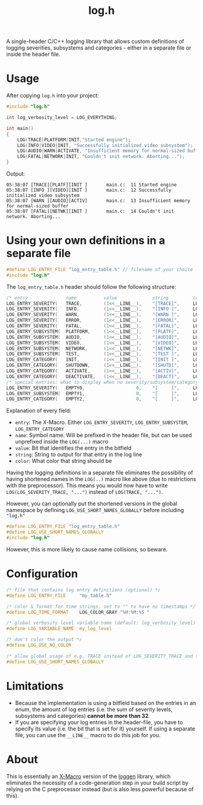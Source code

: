 #+TITLE: log.h

A single-header C/C++ logging library that allows custom definitions of logging
severities, subsystems and categories - either in a separate file or inside the
header file.

[[./.github/image.png]]

* Usage
After copying ~log.h~ into your project:

#+BEGIN_SRC C :includes "./log.h"
#include "log.h"

int log_verbosity_level = LOG_EVERYTHING;

int main()
{
    LOG(TRACE|PLATFORM|INIT,"Started engine");
    LOG(INFO|VIDEO|INIT, "Successfully initialized video subsystem");
    LOG(AUDIO|WARN|ACTIVATE, "Insufficient memory for normal-sized buffer");
    LOG(FATAL|NETWORK|INIT, "Couldn't init network. Aborting...");
}
#+END_SRC

Output:
#+BEGIN_SRC
05:38:07 [TRACE][PLATF][INIT ]       main.c:  11 Started engine
05:38:07 [INFO ][VIDEO][INIT ]       main.c:  12 Successfully initialized video subsystem
05:38:07 [WARN ][AUDIO][ACTIV]       main.c:  13 Insufficient memory for normal-sized buffer
05:38:07 [FATAL][NETWK][INIT ]       main.c:  14 Couldn't init network. Aborting...
#+END_SRC

* Using your own definitions in a separate file
#+BEGIN_SRC C
#define LOG_ENTRY_FILE "log_entry_table.h" // filename of your choice
#include "log.h"
#+END_SRC

The ~log_entry_table.h~ header should follow the following structure:
#+BEGIN_SRC C :includes
/* entry              name          value             string         color            */
LOG_ENTRY_SEVERITY(   TRACE,        (1<<__LINE__),    "[TRACE]",     LOG_COLOR_GRAY    )
LOG_ENTRY_SEVERITY(   INFO,         (1<<__LINE__),    "[INFO ]",     LOG_COLOR_GREEN   )
LOG_ENTRY_SEVERITY(   WARN,         (1<<__LINE__),    "[WARN ]",     LOG_COLOR_YELLOW  )
LOG_ENTRY_SEVERITY(   ERROR,        (1<<__LINE__),    "[ERROR]",     LOG_COLOR_RED     )
LOG_ENTRY_SEVERITY(   FATAL,        (1<<__LINE__),    "[FATAL]",     LOG_COLOR_PURPLE  )
LOG_ENTRY_SUBSYSTEM(  PLATFORM,     (1<<__LINE__),    "[PLATF]",     LOG_COLOR_GREEN   )
LOG_ENTRY_SUBSYSTEM(  AUDIO,        (1<<__LINE__),    "[AUDIO]",     LOG_COLOR_GREEN   )
LOG_ENTRY_SUBSYSTEM(  VIDEO,        (1<<__LINE__),    "[VIDEO]",     LOG_COLOR_GREEN   )
LOG_ENTRY_SUBSYSTEM(  NETWORK,      (1<<__LINE__),    "[NETWK]",     LOG_COLOR_GREEN   )
LOG_ENTRY_SUBSYSTEM(  TEST,         (1<<__LINE__),    "[TEST ]",     LOG_COLOR_GREEN   )
LOG_ENTRY_CATEGORY(   INIT,         (1<<__LINE__),    "[INIT ]",     LOG_COLOR_PURPLE  )
LOG_ENTRY_CATEGORY(   SHUTDOWN,     (1<<__LINE__),    "[SHUTD]",     LOG_COLOR_OFF     )
LOG_ENTRY_CATEGORY(   ACTIVATE,     (1<<__LINE__),    "[ACTIV]",     LOG_COLOR_PURPLE  )
LOG_ENTRY_CATEGORY(   DEACTIVATE,   (1<<__LINE__),    "[DEACT]",     LOG_COLOR_PURPLE  )
/* special entries: what to display when no severity/subsystem/category is passed     */
LOG_ENTRY_SEVERITY(   EMPTY0,                   0,    "[     ]",     LOG_COLOR_GRAY    )
LOG_ENTRY_SUBSYSTEM(  EMPTY1,                   0,    "[     ]",     LOG_COLOR_GRAY    )
LOG_ENTRY_CATEGORY(   EMPTY2,                   0,    "[     ]",     LOG_COLOR_GRAY    )
#+END_SRC

Explanation of every field:
- ~entry~: The X-Macro. Either ~LOG_ENTRY_SEVERITY~, ~LOG_ENTRY_SUBSYSTEM~, ~LOG_ENTRY_CATEGORY~
- ~name~: Symbol name. Will be prefixed in the header file, but can be used
  unprefixed inside the ~LOG(...)~ macro
- ~value~: Bit that identifies the entry in the bitfield
- ~string~: String to output for that entry in the log line
- ~color~: What color that string should be

Having the logging definitions in a separate file eliminates the possibility of
having shortened names in the ~LOG(..)~ macro like above (due to restrictions with
the preprocessor). This means you would now have to write ~LOG(LOG_SEVERITY_TRACE, "...")~
instead of ~LOG(TRACE, "...")~.

However, you can optionally put the shortened versions in the global namespace
by defining ~LOG_USE_SHORT_NAMES_GLOBALLY~ before including ~"log.h"~

#+BEGIN_SRC C :includes "log.h"
#define LOG_ENTRY_FILE "log_entry_table.h"
#define LOG_USE_SHORT_NAMES_GLOBALLY
#include "log.h"
#+END_SRC

However, this is more likely to cause name collisions, so beware.

* Configuration
#+BEGIN_SRC C
/* file that contains log entry definitions (optional) */
#define LOG_ENTRY_FILE     "my_table.h"

/* color & format for time strings, set to "" to have no timestamps */
#define LOG_TIME_FORMAT    LOG_COLOR_GRAY "%H:%M:%S "

/* global verbosity level variable name (default: log_verbosity_level) */
#define LOG_VARIABLE_NAME  my_log_level

/* don't color the output */
#define LOG_USE_NO_COLOR

/* allow global usage of e.g. TRACE instead of LOG_SEVERITY_TRACE and so on */
#define LOG_USE_SHORT_NAMES_GLOBALLY
#+END_SRC

* Limitations
- Because the implementation is using a bitfield based on the entries in an
  enum, the amount of log entries (i.e. the sum of severity levels, subsystems
  and categories) *cannot be more than 32*.
- If you are specifying your log entries in the header-file, you have to specify
  its value (i.e. the bit that is set for it) yourself. If using a separate
  file, you can use the ~__LINE__~ macro to do this job for you.

* About
This is essentially an [[https://en.wikipedia.org/wiki/X_Macro][X-Macro]] version of the [[https://github.com/MetricPanda/loggen][loggen]] library, which eliminates
the necessity of a code-generation step in your build script by relying on the C
preprocessor instead (but is also less powerful because of this).

